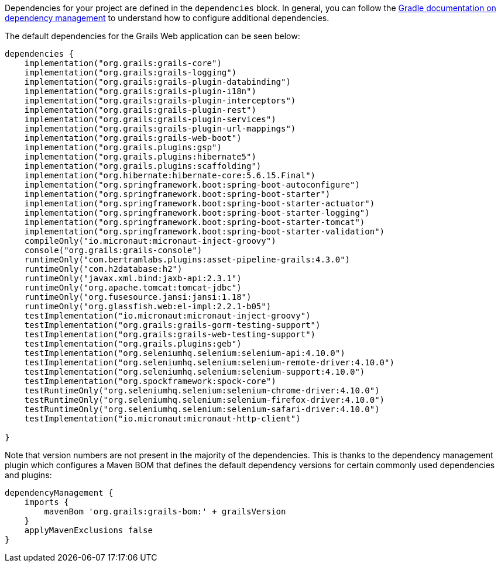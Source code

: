 Dependencies for your project are defined in the `dependencies` block. In general, you can follow the http://www.gradle.org/docs/current/userguide/artifact_dependencies_tutorial.html[Gradle documentation on dependency management] to understand how to configure additional dependencies.

The default dependencies for the Grails Web application can be seen below:

[source,groovy]
----
dependencies {
    implementation("org.grails:grails-core")
    implementation("org.grails:grails-logging")
    implementation("org.grails:grails-plugin-databinding")
    implementation("org.grails:grails-plugin-i18n")
    implementation("org.grails:grails-plugin-interceptors")
    implementation("org.grails:grails-plugin-rest")
    implementation("org.grails:grails-plugin-services")
    implementation("org.grails:grails-plugin-url-mappings")
    implementation("org.grails:grails-web-boot")
    implementation("org.grails.plugins:gsp")
    implementation("org.grails.plugins:hibernate5")
    implementation("org.grails.plugins:scaffolding")
    implementation("org.hibernate:hibernate-core:5.6.15.Final")
    implementation("org.springframework.boot:spring-boot-autoconfigure")
    implementation("org.springframework.boot:spring-boot-starter")
    implementation("org.springframework.boot:spring-boot-starter-actuator")
    implementation("org.springframework.boot:spring-boot-starter-logging")
    implementation("org.springframework.boot:spring-boot-starter-tomcat")
    implementation("org.springframework.boot:spring-boot-starter-validation")
    compileOnly("io.micronaut:micronaut-inject-groovy")
    console("org.grails:grails-console")
    runtimeOnly("com.bertramlabs.plugins:asset-pipeline-grails:4.3.0")
    runtimeOnly("com.h2database:h2")
    runtimeOnly("javax.xml.bind:jaxb-api:2.3.1")
    runtimeOnly("org.apache.tomcat:tomcat-jdbc")
    runtimeOnly("org.fusesource.jansi:jansi:1.18")
    runtimeOnly("org.glassfish.web:el-impl:2.2.1-b05")
    testImplementation("io.micronaut:micronaut-inject-groovy")
    testImplementation("org.grails:grails-gorm-testing-support")
    testImplementation("org.grails:grails-web-testing-support")
    testImplementation("org.grails.plugins:geb")
    testImplementation("org.seleniumhq.selenium:selenium-api:4.10.0")
    testImplementation("org.seleniumhq.selenium:selenium-remote-driver:4.10.0")
    testImplementation("org.seleniumhq.selenium:selenium-support:4.10.0")
    testImplementation("org.spockframework:spock-core")
    testRuntimeOnly("org.seleniumhq.selenium:selenium-chrome-driver:4.10.0")
    testRuntimeOnly("org.seleniumhq.selenium:selenium-firefox-driver:4.10.0")
    testRuntimeOnly("org.seleniumhq.selenium:selenium-safari-driver:4.10.0")
    testImplementation("io.micronaut:micronaut-http-client")

}
----

Note that version numbers are not present in the majority of the dependencies. This is thanks to the dependency management plugin which configures a Maven BOM that defines the default dependency versions for certain commonly used dependencies and plugins:

[source,groovy]
----
dependencyManagement {
    imports {
        mavenBom 'org.grails:grails-bom:' + grailsVersion
    }
    applyMavenExclusions false
}
----
